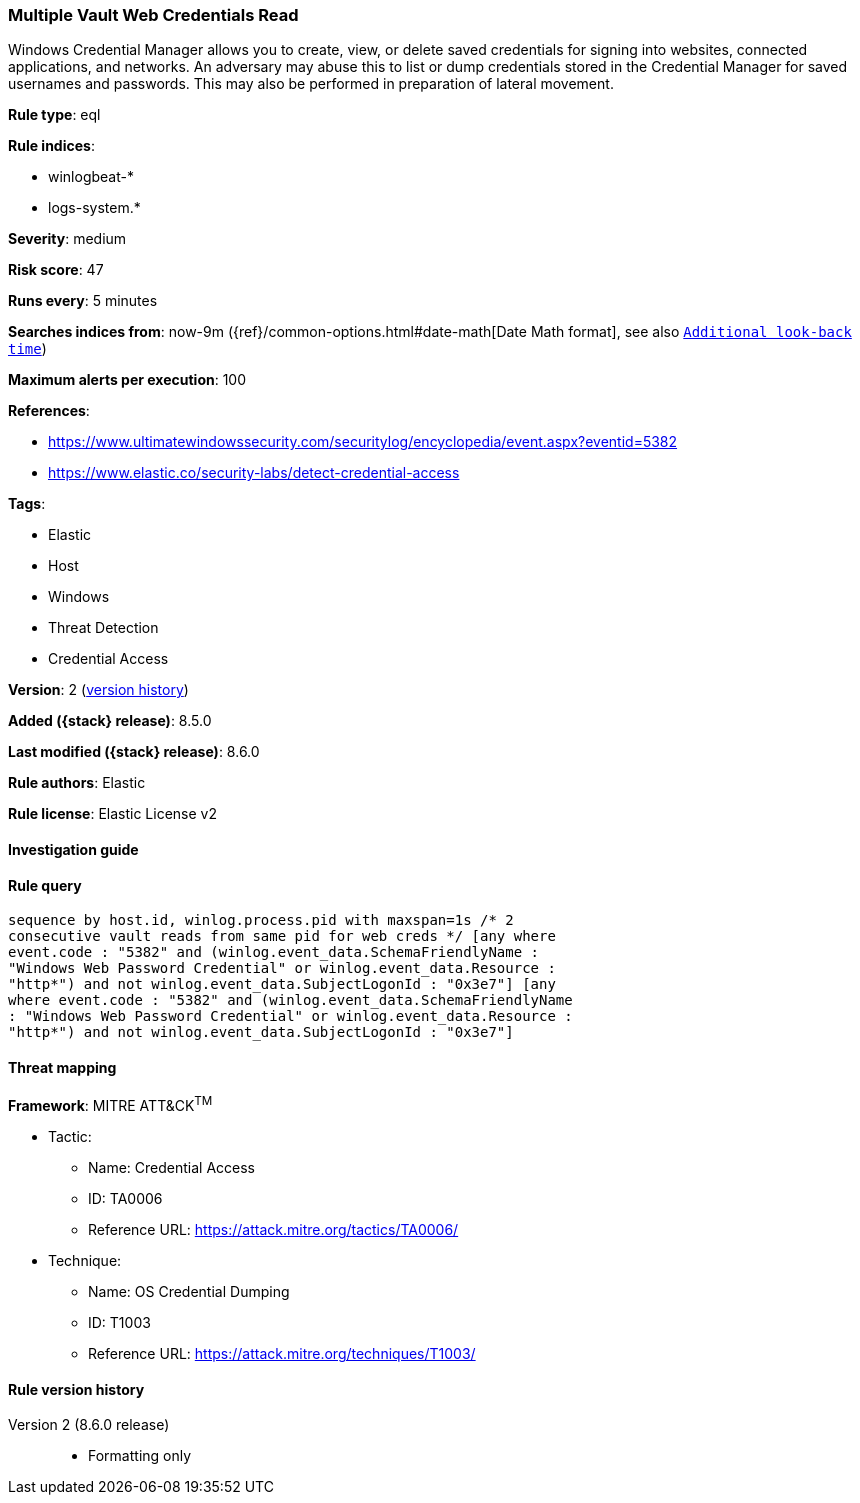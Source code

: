 [[multiple-vault-web-credentials-read]]
=== Multiple Vault Web Credentials Read

Windows Credential Manager allows you to create, view, or delete saved credentials for signing into websites, connected applications, and networks. An adversary may abuse this to list or dump credentials stored in the Credential Manager for saved usernames and passwords. This may also be performed in preparation of lateral movement.

*Rule type*: eql

*Rule indices*:

* winlogbeat-*
* logs-system.*

*Severity*: medium

*Risk score*: 47

*Runs every*: 5 minutes

*Searches indices from*: now-9m ({ref}/common-options.html#date-math[Date Math format], see also <<rule-schedule, `Additional look-back time`>>)

*Maximum alerts per execution*: 100

*References*:

* https://www.ultimatewindowssecurity.com/securitylog/encyclopedia/event.aspx?eventid=5382
* https://www.elastic.co/security-labs/detect-credential-access

*Tags*:

* Elastic
* Host
* Windows
* Threat Detection
* Credential Access

*Version*: 2 (<<multiple-vault-web-credentials-read-history, version history>>)

*Added ({stack} release)*: 8.5.0

*Last modified ({stack} release)*: 8.6.0

*Rule authors*: Elastic

*Rule license*: Elastic License v2

==== Investigation guide


[source,markdown]
----------------------------------

----------------------------------


==== Rule query


[source,js]
----------------------------------
sequence by host.id, winlog.process.pid with maxspan=1s /* 2
consecutive vault reads from same pid for web creds */ [any where
event.code : "5382" and (winlog.event_data.SchemaFriendlyName :
"Windows Web Password Credential" or winlog.event_data.Resource :
"http*") and not winlog.event_data.SubjectLogonId : "0x3e7"] [any
where event.code : "5382" and (winlog.event_data.SchemaFriendlyName
: "Windows Web Password Credential" or winlog.event_data.Resource :
"http*") and not winlog.event_data.SubjectLogonId : "0x3e7"]
----------------------------------

==== Threat mapping

*Framework*: MITRE ATT&CK^TM^

* Tactic:
** Name: Credential Access
** ID: TA0006
** Reference URL: https://attack.mitre.org/tactics/TA0006/
* Technique:
** Name: OS Credential Dumping
** ID: T1003
** Reference URL: https://attack.mitre.org/techniques/T1003/

[[multiple-vault-web-credentials-read-history]]
==== Rule version history

Version 2 (8.6.0 release)::
* Formatting only

